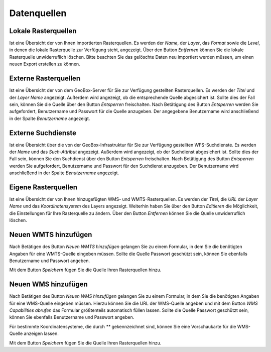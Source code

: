 Datenquellen
============

Lokale Rasterquellen
--------------------

Ist eine Übersicht der von Ihnen importierten Rasterquellen. Es werden der `Name`, der `Layer`, das `Format` sowie die `Level`, in denen die lokale Rasterquelle zur Verfügung steht, angezeigt. Über den Button `Entfernen` können Sie die lokale Rasterquelle unwiderruflich löschen. Bitte beachten Sie das gelöschte Daten neu importiert werden müssen, um einen neuen Export erstellen zu können.

Externe Rasterquellen
---------------------

Ist eine Übersicht der von dem GeoBox-Server für Sie zur Verfügung gestellten Rasterquellen. Es werden der `Titel` und der `Layer Name` angezeigt. Außerdem wird angezeigt, ob die entsprechende Quelle abgesichert ist. Sollte dies der Fall sein, können Sie die Quelle über den Button `Entsperren` freischalten. Nach Betätigung des Button `Entsperren` werden Sie aufgefordert, Benutzername und Passwort für die Quelle anzugeben. Der angegebene Benutzername wird anschließend in der Spalte `Benutzername` angezeigt.

Externe Suchdienste
-------------------

Ist eine Übersicht über die von der GeoBox-Infrastruktur für Sie zur Verfügung gestellten WFS-Suchdienste. Es werden der `Name` und das `Such-Attribut` angezeigt. Außerdem wird angezeigt, ob der Suchdienst abgesichert ist. Sollte dies der Fall sein, können Sie den Suchdienst über den Button `Entsperren` freischalten. Nach Betätigung des Button `Entsperren` werden Sie aufgefordert, Benutzername und Passwort für den Suchdienst anzugeben. Der Benutzername wird anschließend in der Spalte `Benutzername` angezeigt.

Eigene Rasterquellen
--------------------

Ist eine Übersicht der von Ihnen hinzugefügten WMS- und WMTS-Rasterquellen. Es werden der `Titel`, die `URL` der `Layer Name` und das `Koordinatensystem` des Layers angezeigt. Weiterhin haben Sie über den Button `Editieren` die Möglichkeit, die Einstellungen für Ihre Rasterquelle zu ändern. Über den Button `Entfernen` können Sie die Quelle unwiderruflich löschen.

Neuen WMTS hinzufügen
---------------------

Nach Betätigen des Button `Neuen WMTS hinzufügen` gelangen Sie zu einem Formular, in dem Sie die benötigten Angaben für eine WMTS-Quelle eingeben müssen. Sollte die Quelle Passwort geschützt sein, können Sie ebenfalls Benutzername und Passwort angeben.

Mit dem Button `Speichern` fügen Sie die Quelle Ihren Rasterquellen hinzu.

Neuen WMS hinzufügen
--------------------

Nach Betätigen des Button `Neuen WMS hinzufügen` gelangen Sie zu einem Formular, in dem Sie die benötigten Angaben für eine WMS-Quelle eingeben müssen. Hierzu können Sie die URL der WMS-Quelle angeben und mit dem Button `WMS Capabilities abrufen` das Formular größtenteils automatisch füllen lassen. Sollte die Quelle Passwort geschützt sein, können Sie ebenfalls Benutzername und Passwort angeben.

Für bestimmte Koordinatensysteme, die durch `**` gekennzeichnet sind, können Sie eine Vorschaukarte für die WMS-Quelle anzeigen lassen.

Mit dem Button `Speichern` fügen Sie die Quelle Ihren Rasterquellen hinzu.

